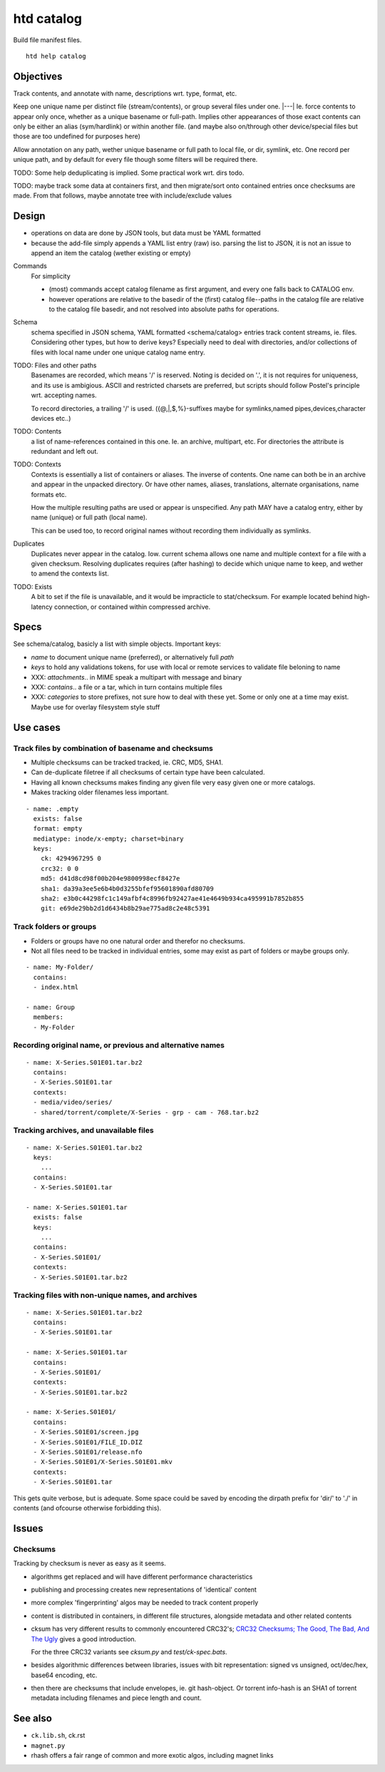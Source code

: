 htd catalog
===========
Build file manifest files.

::

    htd help catalog

Objectives
----------
Track contents, and annotate with name, descriptions wrt. type, format, etc.

Keep one unique name per distinct file (stream/contents), or group several files
under one. |---|
Ie. force contents to appear only once, whether as a unique basename or
full-path. Implies other appearances of those exact contents can only be either
an alias (sym/hardlink) or within another file. (and maybe also on/through other
device/special files but those are too undefined for purposes here)

Allow annotation on any path, wether unique basename or full path to local file,
or dir, symlink, etc. One record per unique path, and by default for every file
though some filters will be required there.

TODO: Some help deduplicating is implied. Some practical work wrt. dirs todo.

TODO: maybe track some data at containers first, and then migrate/sort onto
contained entries once checksums are made.
From that follows, maybe annotate tree with include/exclude values


Design
------
- operations on data are done by JSON tools, but data must be YAML formatted

- because the add-file simply appends a YAML list entry (raw) iso. parsing the
  list to JSON, it is not an issue to append an item the catalog (wether
  existing or empty)

Commands
  For simplicity

  - (most) commands accept catalog filename as first argument, and every one
    falls back to CATALOG env.

  - however operations are relative to the basedir of the (first) catalog
    file--paths in the catalog file are relative to the catalog file basedir,
    and not resolved into absolute paths for operations.

Schema
  schema specified in JSON schema, YAML formatted <schema/catalog>
  entries track content streams, ie. files. Considering other types, but how
  to derive keys? Especially need to deal with directories, and/or collections
  of files with local name under one unique catalog name entry.

TODO: Files and other paths
  Basenames are recorded, which means '/' is reserved. Noting is decided on '.',
  it is not requires for uniqueness, and its use is ambigious. ASCII and
  restricted charsets are preferred, but scripts should follow Postel's
  principle wrt. accepting names.

  To record directories, a trailing '/' is used. ({@,|,$,%}-suffixes maybe for
  symlinks,named pipes,devices,character devices etc..)

TODO: Contents
  a list of name-references contained in this one. Ie. an archive, multipart,
  etc. For directories the attribute is redundant and left out.

TODO: Contexts
  Contexts is essentially a list of containers or aliases. The inverse of
  contents. One name can both be in an archive and appear in the unpacked
  directory. Or have other names, aliases, translations, alternate
  organisations, name formats etc.

  How the multiple resulting paths are used or appear is unspecified. Any path
  MAY have a catalog entry, either by name (unique) or full path (local name).

  This can be used too, to record original names without recording them
  individually as symlinks.

Duplicates
  Duplicates never appear in the catalog. Iow. current schema allows one name
  and multiple context for a file with a given checksum. Resolving duplicates
  requires (after hashing) to decide which unique name to keep, and wether to
  amend the contexts list.

TODO: Exists
  A bit to set if the file is unavailable, and it would be impracticle to
  stat/checksum. For example located behind high-latency connection, or
  contained within compressed archive.

Specs
------
See schema/catalog, basicly a list with simple objects. Important keys:

- `name` to document unique name (preferred), or alternatively full `path`
- `keys` to hold any validations tokens, for use with local or remote services
  to validate file beloning to name

- XXX: `attachments`.. in MIME speak a multipart with message and binary
- XXX: `contains`.. a file or a tar, which in turn contains multiple files
- XXX: `categories` to store prefixes, not sure how to deal with these yet.
  Some or only one at a time may exist. Maybe use for overlay filesystem style
  stuff


Use cases
---------

Track files by combination of basename and checksums
____________________________________________________
- Multiple checksums can be tracked tracked, ie. CRC, MD5, SHA1.
- Can de-duplicate filetree if all checksums of certain type have been calculated.
- Having all known checksums makes finding any given file very easy given one or more catalogs.
- Makes tracking older filenames less important.

::

  - name: .empty
    exists: false
    format: empty
    mediatype: inode/x-empty; charset=binary
    keys:
      ck: 4294967295 0
      crc32: 0 0
      md5: d41d8cd98f00b204e9800998ecf8427e
      sha1: da39a3ee5e6b4b0d3255bfef95601890afd80709
      sha2: e3b0c44298fc1c149afbf4c8996fb92427ae41e4649b934ca495991b7852b855
      git: e69de29bb2d1d6434b8b29ae775ad8c2e48c5391

Track folders or groups
_______________________
- Folders or groups have no one natural order and therefor no checksums.
- Not all files need to be tracked in individual entries, some may exist as part
  of folders or maybe groups only.

::

  - name: My-Folder/
    contains:
    - index.html

  - name: Group
    members:
    - My-Folder

Recording original name, or previous and alternative names
__________________________________________________________
::

    - name: X-Series.S01E01.tar.bz2
      contains:
      - X-Series.S01E01.tar
      contexts:
      - media/video/series/
      - shared/torrent/complete/X-Series - grp - cam - 768.tar.bz2

Tracking archives, and unavailable files
________________________________________
::

    - name: X-Series.S01E01.tar.bz2
      keys:
        ...
      contains:
      - X-Series.S01E01.tar

    - name: X-Series.S01E01.tar
      exists: false
      keys:
        ...
      contains:
      - X-Series.S01E01/
      contexts:
      - X-Series.S01E01.tar.bz2

Tracking files with non-unique names, and archives
__________________________________________________
::

    - name: X-Series.S01E01.tar.bz2
      contains:
      - X-Series.S01E01.tar

    - name: X-Series.S01E01.tar
      contains:
      - X-Series.S01E01/
      contexts:
      - X-Series.S01E01.tar.bz2

    - name: X-Series.S01E01/
      contains:
      - X-Series.S01E01/screen.jpg
      - X-Series.S01E01/FILE_ID.DIZ
      - X-Series.S01E01/release.nfo
      - X-Series.S01E01/X-Series.S01E01.mkv
      contexts:
      - X-Series.S01E01.tar


This gets quite verbose, but is adequate.
Some space could be saved by encoding
the dirpath prefix for 'dir/' to './' in contents (and ofcourse otherwise
forbidding this).


Issues
------

Checksums
_________
Tracking by checksum is never as easy as it seems.

- algorithms get replaced and will have different performance characteristics

- publishing and processing creates new representations of 'identical' content

- more complex 'fingerprinting' algos may be needed to track content properly

- content is distributed in containers, in different file structures, alongside metadata and other related contents

- cksum has very different results to commonly encountered CRC32's;
  `CRC32 Checksums; The Good, The Bad, And The Ugly`__ gives a good introduction.

  For the three CRC32 variants see `cksum.py` and `test/ck-spec.bats`.

- besides algorithmic differences between libraries, issues with bit
  representation: signed vs unsigned, oct/dec/hex, base64 encoding, etc.

- then there are checksums that include envelopes, ie. git hash-object.
  Or torrent info-hash is an SHA1 of torrent metadata including filenames
  and piece length and count.


See also
--------
- ``ck.lib.sh``, ck.rst
- ``magnet.py``
- rhash offers a fair range of common and more exotic algos, including magnet
  links

.. __: <https://blog.box.com/blog/crc32-checksums-the-good-the-bad-and-the-ugly/>
